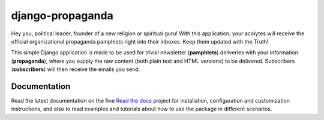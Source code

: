 =================
django-propaganda
=================

Hey you, political leader, founder of a new religion or spiritual guru! With
this application, your acolytes will receive the official organizational
propaganda pamphlets right into their inboxes. Keep them updated with the Truth!

This simple Django application is made to be used for trivial newsletter
(**pamphlets**) deliveries with your information (**propaganda**), where you
supply the raw content (both plain text and HTML versions) to be delivered.
Subscribers (**subscribers**) will then receive the emails you send.

Documentation
=============

Read the latest documentation on the fine `Read the docs`_ project for
installation, configuration and customization instructions, and also to read
examples and tutorials about how to use the package in different scenarios.

.. _`Read the docs`: http://readthedocs.org/docs/django-propaganda/en/latest/
